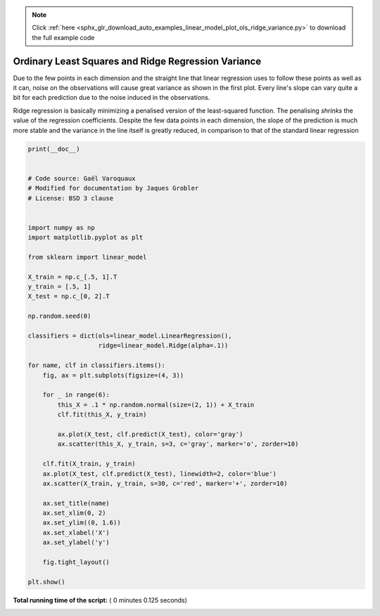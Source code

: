 .. note::
    :class: sphx-glr-download-link-note

    Click :ref:`here <sphx_glr_download_auto_examples_linear_model_plot_ols_ridge_variance.py>` to download the full example code
.. rst-class:: sphx-glr-example-title

.. _sphx_glr_auto_examples_linear_model_plot_ols_ridge_variance.py:


=========================================================
Ordinary Least Squares and Ridge Regression Variance
=========================================================
Due to the few points in each dimension and the straight
line that linear regression uses to follow these points
as well as it can, noise on the observations will cause
great variance as shown in the first plot. Every line's slope
can vary quite a bit for each prediction due to the noise
induced in the observations.

Ridge regression is basically minimizing a penalised version
of the least-squared function. The penalising `shrinks` the
value of the regression coefficients.
Despite the few data points in each dimension, the slope
of the prediction is much more stable and the variance
in the line itself is greatly reduced, in comparison to that
of the standard linear regression




.. rst-class:: sphx-glr-horizontal


    *

      .. image:: /auto_examples/linear_model/images/sphx_glr_plot_ols_ridge_variance_001.png
            :class: sphx-glr-multi-img

    *

      .. image:: /auto_examples/linear_model/images/sphx_glr_plot_ols_ridge_variance_002.png
            :class: sphx-glr-multi-img





.. code-block:: python

    print(__doc__)


    # Code source: Gaël Varoquaux
    # Modified for documentation by Jaques Grobler
    # License: BSD 3 clause


    import numpy as np
    import matplotlib.pyplot as plt

    from sklearn import linear_model

    X_train = np.c_[.5, 1].T
    y_train = [.5, 1]
    X_test = np.c_[0, 2].T

    np.random.seed(0)

    classifiers = dict(ols=linear_model.LinearRegression(),
                       ridge=linear_model.Ridge(alpha=.1))

    for name, clf in classifiers.items():
        fig, ax = plt.subplots(figsize=(4, 3))

        for _ in range(6):
            this_X = .1 * np.random.normal(size=(2, 1)) + X_train
            clf.fit(this_X, y_train)

            ax.plot(X_test, clf.predict(X_test), color='gray')
            ax.scatter(this_X, y_train, s=3, c='gray', marker='o', zorder=10)

        clf.fit(X_train, y_train)
        ax.plot(X_test, clf.predict(X_test), linewidth=2, color='blue')
        ax.scatter(X_train, y_train, s=30, c='red', marker='+', zorder=10)

        ax.set_title(name)
        ax.set_xlim(0, 2)
        ax.set_ylim((0, 1.6))
        ax.set_xlabel('X')
        ax.set_ylabel('y')

        fig.tight_layout()

    plt.show()

**Total running time of the script:** ( 0 minutes  0.125 seconds)


.. _sphx_glr_download_auto_examples_linear_model_plot_ols_ridge_variance.py:


.. only :: html

 .. container:: sphx-glr-footer
    :class: sphx-glr-footer-example



  .. container:: sphx-glr-download

     :download:`Download Python source code: plot_ols_ridge_variance.py <plot_ols_ridge_variance.py>`



  .. container:: sphx-glr-download

     :download:`Download Jupyter notebook: plot_ols_ridge_variance.ipynb <plot_ols_ridge_variance.ipynb>`


.. only:: html

 .. rst-class:: sphx-glr-signature

    `Gallery generated by Sphinx-Gallery <https://sphinx-gallery.readthedocs.io>`_
